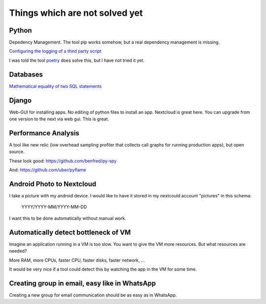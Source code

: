 Things which are not solved yet
###############################


Python
======

Depedency Management. The tool pip works somehow, but a real dependency management is missing.


`Configuring the logging of a third party script <https://stackoverflow.com/questions/29962525/configuring-the-logging-of-a-third-party-script>`_

I was told the tool `poetry <https://github.com/sdispater/poetry>`_ does solve this, but I have not tried it yet.

Databases
=========

`Mathematical equality of two SQL statements <https://dba.stackexchange.com/questions/96865/mathematical-equality-of-two-sql-statements>`_



Django
======

Web-GUI for installing apps. No editing of python files to install an app. Nextcloud is great here. You can upgrade from one version to the next via web gui. This is great.

Performance Analysis
====================

A tool like new relic (low overhead sampling profiler that collects call graphs for running production apps), but open source. 

These look good: https://github.com/benfred/py-spy

And: https://github.com/uber/pyflame


Android Photo to Nextcloud
==========================

I take a picture with my android device. I would like to have it stored in my nextcould account "pictures" in this schema: 

    YYYY/YYYY-MM/YYYY-MM-DD

I want this to be done automatically without manual work.

Automatically detect bottleneck of VM
=====================================

Imagine an application running in a VM is too slow.
You want to give the VM more resources.
But what resources are needed?

More RAM, more CPUs, faster CPU, faster disks,
faster network, ...

It would be very nice if a tool could detect this
by watching the app in the VM for some time.


Creating group in email, easy like in WhatsApp
==============================================

Creating a new group for email communication should
be as easy as in WhatsApp.



